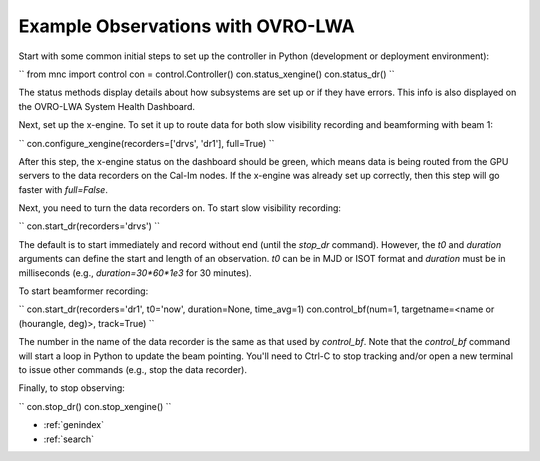 Example Observations with OVRO-LWA
========================================

Start with some common initial steps to set up the controller in Python (development or deployment environment):

``
from mnc import control 
con = control.Controller()
con.status_xengine()
con.status_dr()
``

The status methods display details about how subsystems are set up or if they have errors. This info is also displayed on the OVRO-LWA System Health Dashboard.

Next, set up the x-engine. To set it up to route data for both slow visibility recording and beamforming with beam 1:

``
con.configure_xengine(recorders=['drvs', 'dr1'], full=True)
``

After this step, the x-engine status on the dashboard should be green, which means data is being routed from the GPU servers to the data recorders on the Cal-Im nodes. If the x-engine was already set up correctly, then this step will go faster with `full=False`.

Next, you need to turn the data recorders on. To start slow visibility recording:

``
con.start_dr(recorders='drvs')
``

The default is to start immediately and record without end (until the `stop_dr` command). However, the `t0` and `duration` arguments can define the start and length of an observation. `t0` can be in MJD or ISOT format and `duration` must be in milliseconds (e.g., `duration=30*60*1e3` for 30 minutes).

To start beamformer recording:

``
con.start_dr(recorders='dr1', t0='now', duration=None, time_avg=1)
con.control_bf(num=1, targetname=<name or (hourangle, deg)>, track=True)
``

The number in the name of the data recorder is the same as that used by `control_bf`. Note that the `control_bf` command will start a loop in Python to update the beam pointing. You'll need to Ctrl-C to stop tracking and/or open a new terminal to issue other commands (e.g., stop the data recorder).

Finally, to stop observing:

``
con.stop_dr()
con.stop_xengine()
``


* :ref:`genindex`
* :ref:`search`
